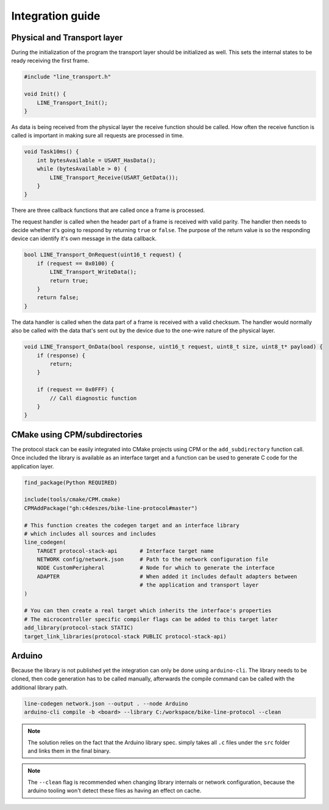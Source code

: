 Integration guide
=================

Physical and Transport layer
----------------------------

During the initialization of the program the transport layer should be initialized as well.
This sets the internal states to be ready receiving the first frame.

.. code-block:: c

    #include "line_transport.h"

    void Init() {
        LINE_Transport_Init();
    }

As data is being received from the physical layer the receive function should be called. How often
the receive function is called is important in making sure all requests are processed in time.

.. code-block:: c

    void Task10ms() {
        int bytesAvailable = USART_HasData();
        while (bytesAvailable > 0) {
            LINE_Transport_Receive(USART_GetData());
        }
    }

There are three callback functions that are called once a frame is processed.

The request handler is called when the header part of a frame is received with valid parity. The
handler then needs to decide whether it's going to respond by returning ``true`` or ``false``.
The purpose of the return value is so the responding device can identify it's own message in the
data callback.

.. code-block:: c

    bool LINE_Transport_OnRequest(uint16_t request) {
        if (request == 0x0100) {
            LINE_Transport_WriteData();
            return true;
        }
        return false;
    }

The data handler is called when the data part of a frame is received with a valid checksum. The
handler would normally also be called with the data that's sent out by the device due to the
one-wire nature of the physical layer.

.. code-block:: c

    void LINE_Transport_OnData(bool response, uint16_t request, uint8_t size, uint8_t* payload) {
        if (response) {
            return;
        }

        if (request == 0x0FFF) {
            // Call diagnostic function
        }
    }

CMake using CPM/subdirectories
------------------------------

The protocol stack can be easily integrated into CMake projects using CPM or the ``add_subdirectory``
function call. Once included the library is available as an interface target and a function can be
used to generate C code for the application layer.

.. code-block:: cmake

    find_package(Python REQUIRED)

    include(tools/cmake/CPM.cmake)
    CPMAddPackage("gh:c4deszes/bike-line-protocol#master")

    # This function creates the codegen target and an interface library
    # which includes all sources and includes
    line_codegen(
        TARGET protocol-stack-api       # Interface target name
        NETWORK config/network.json     # Path to the network configuration file
        NODE CustomPeripheral           # Node for which to generate the interface
        ADAPTER                         # When added it includes default adapters between
                                        # the application and transport layer
    )

    # You can then create a real target which inherits the interface's properties
    # The microcontroller specific compiler flags can be added to this target later
    add_library(protocol-stack STATIC)
    target_link_libraries(protocol-stack PUBLIC protocol-stack-api)

Arduino
-------

Because the library is not published yet the integration can only be done using ``arduino-cli``.
The library needs to be cloned, then code generation has to be called manually, afterwards the
compile command can be called with the additional library path.

.. code-block:: bash

    line-codegen network.json --output . --node Arduino
    arduino-cli compile -b <board> --library C:/workspace/bike-line-protocol --clean

.. note:: The solution relies on the fact that the Arduino library spec. simply takes all ``.c``
          files under the ``src`` folder and links them in the final binary.

.. note:: The ``--clean`` flag is recommended when changing library internals or network
          configuration, because the arduino tooling won't detect these files as having
          an effect on cache.
